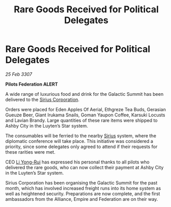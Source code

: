 :PROPERTIES:
:ID:       115319b8-cbcd-4b5f-a8d7-67f059e74a6a
:END:
#+title: Rare Goods Received for Political Delegates
#+filetags: :3307:Federation:Empire:Alliance:galnet:

* Rare Goods Received for Political Delegates

/25 Feb 3307/

*Pilots Federation ALERT* 

A wide range of luxurious food and drink for the Galactic Summit has been delivered to the [[id:aae70cda-c437-4ffa-ac0a-39703b6aa15a][Sirius Corporation]]. 

Orders were placed for Eden Apples Of Aerial, Ethgreze Tea Buds, Gerasian Gueuze Beer, Giant Irukama Snails, Goman Yaupon Coffee, Karsuki Locusts and Lavian Brandy. Large quantities of these rare items were shipped to Ashby City in the Luyten’s Star system. 

The consumables will be ferried to the nearby [[id:83f24d98-a30b-4917-8352-a2d0b4f8ee65][Sirius]] system, where the diplomatic conference will take place. This initiative was considered a priority, since some delegates only agreed to attend if their requests for these rarities were met. 

CEO [[id:f0655b3a-aca9-488f-bdb3-c481a42db384][Li Yong-Rui]] has expressed his personal thanks to all pilots who delivered the rare goods, who can now collect their payment at Ashby City in the Luyten’s Star system. 

Sirius Corporation has been organising the Galactic Summit for the past month, which has involved increased freight runs into its home system as well as heightened security. Preparations are now complete, and the first ambassadors from the Alliance, Empire and Federation are on their way.
